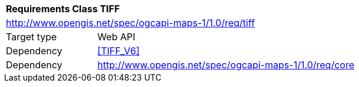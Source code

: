 [[rc_table_tiff]]
[cols="1,4",width="90%"]
|===
2+|*Requirements Class TIFF*
2+|http://www.opengis.net/spec/ogcapi-maps-1/1.0/req/tiff
|Target type |Web API
|Dependency |<<TIFF_V6>>
|Dependency |http://www.opengis.net/spec/ogcapi-maps-1/1.0/req/core
|===
